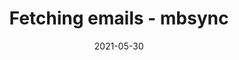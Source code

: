 :PROPERTIES:
:ID:       96244a3a-d9f5-4570-b9d4-d4faa62b8eb1
:END:
#+TITLE: Fetching emails - mbsync
#+DATE: 2021-05-30
